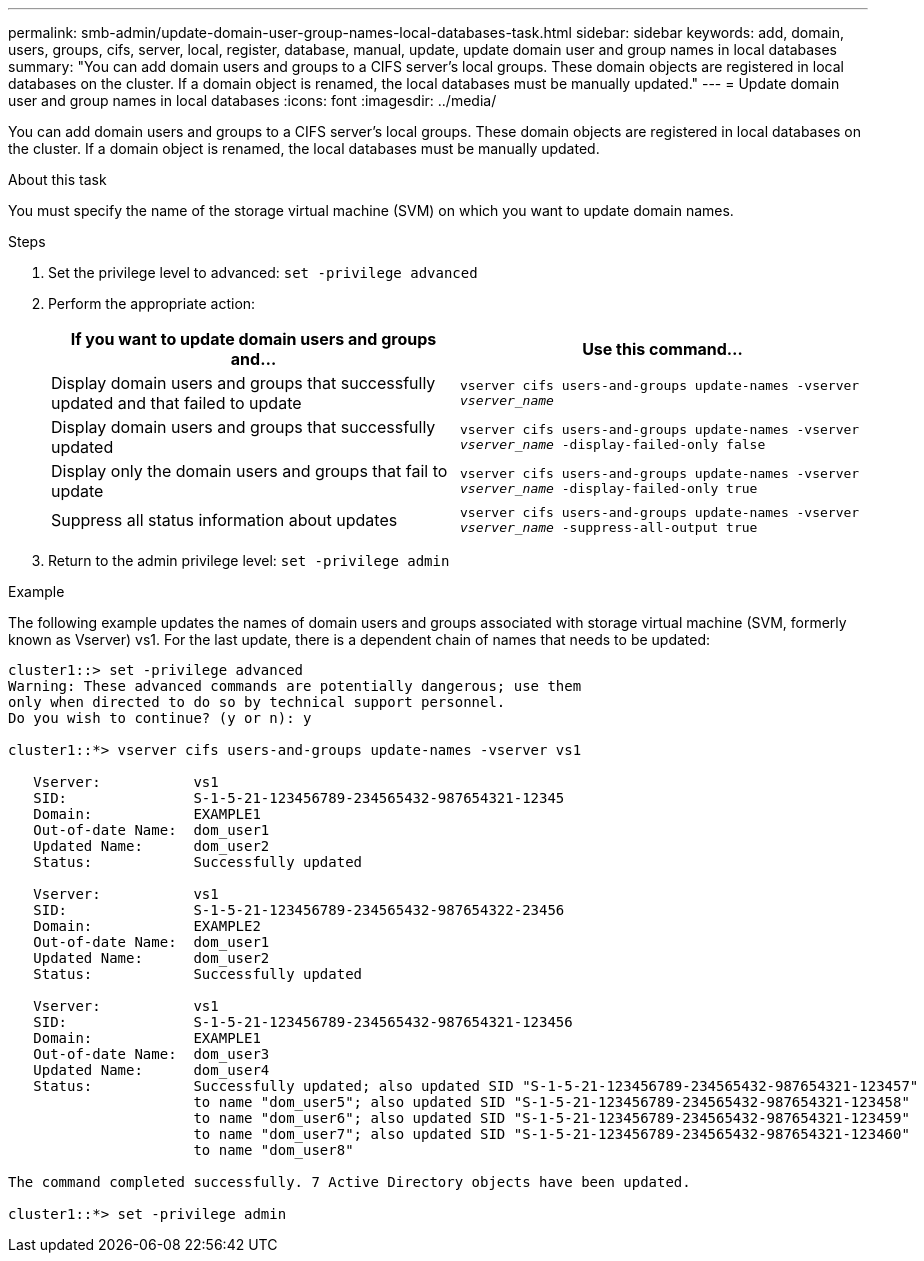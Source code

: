 ---
permalink: smb-admin/update-domain-user-group-names-local-databases-task.html
sidebar: sidebar
keywords: add, domain, users, groups, cifs, server, local, register, database, manual, update, update domain user and group names in local databases
summary: "You can add domain users and groups to a CIFS server’s local groups. These domain objects are registered in local databases on the cluster. If a domain object is renamed, the local databases must be manually updated."
---
= Update domain user and group names in local databases
:icons: font
:imagesdir: ../media/

[.lead]
You can add domain users and groups to a CIFS server's local groups. These domain objects are registered in local databases on the cluster. If a domain object is renamed, the local databases must be manually updated.

.About this task

You must specify the name of the storage virtual machine (SVM) on which you want to update domain names.

.Steps

. Set the privilege level to advanced: `set -privilege advanced`
. Perform the appropriate action:
+
[options="header"]
|===
| If you want to update domain users and groups and...| Use this command...
a|
Display domain users and groups that successfully updated and that failed to update
a|
`vserver cifs users-and-groups update-names -vserver _vserver_name_`
a|
Display domain users and groups that successfully updated
a|
`vserver cifs users-and-groups update-names -vserver _vserver_name_ -display-failed-only false`
a|
Display only the domain users and groups that fail to update
a|
`vserver cifs users-and-groups update-names -vserver _vserver_name_ -display-failed-only true`
a|
Suppress all status information about updates
a|
`vserver cifs users-and-groups update-names -vserver _vserver_name_ -suppress-all-output true`
|===

. Return to the admin privilege level: `set -privilege admin`

.Example

The following example updates the names of domain users and groups associated with storage virtual machine (SVM, formerly known as Vserver) vs1. For the last update, there is a dependent chain of names that needs to be updated:

----
cluster1::> set -privilege advanced
Warning: These advanced commands are potentially dangerous; use them
only when directed to do so by technical support personnel.
Do you wish to continue? (y or n): y

cluster1::*> vserver cifs users-and-groups update-names -vserver vs1

   Vserver:           vs1
   SID:               S-1-5-21-123456789-234565432-987654321-12345
   Domain:            EXAMPLE1
   Out-of-date Name:  dom_user1
   Updated Name:      dom_user2
   Status:            Successfully updated

   Vserver:           vs1
   SID:               S-1-5-21-123456789-234565432-987654322-23456
   Domain:            EXAMPLE2
   Out-of-date Name:  dom_user1
   Updated Name:      dom_user2
   Status:            Successfully updated

   Vserver:           vs1
   SID:               S-1-5-21-123456789-234565432-987654321-123456
   Domain:            EXAMPLE1
   Out-of-date Name:  dom_user3
   Updated Name:      dom_user4
   Status:            Successfully updated; also updated SID "S-1-5-21-123456789-234565432-987654321-123457"
                      to name "dom_user5"; also updated SID "S-1-5-21-123456789-234565432-987654321-123458"
                      to name "dom_user6"; also updated SID "S-1-5-21-123456789-234565432-987654321-123459"
                      to name "dom_user7"; also updated SID "S-1-5-21-123456789-234565432-987654321-123460"
                      to name "dom_user8"

The command completed successfully. 7 Active Directory objects have been updated.

cluster1::*> set -privilege admin
----
